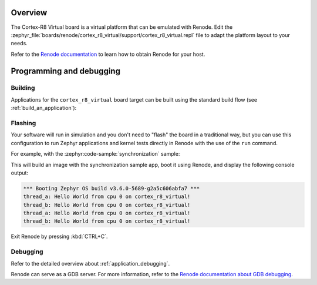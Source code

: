 .. zephyr:board:: cortex_r8_virtual

Overview
********

The Cortex-R8 Virtual board is a virtual platform that can be emulated with Renode.
Edit the :zephyr_file:`boards/renode/cortex_r8_virtual/support/cortex_r8_virtual.repl` file to adapt the platform layout to your needs.

Refer to the `Renode documentation <https://renode.readthedocs.io/en/latest/>`_
to learn how to obtain Renode for your host.

Programming and debugging
*************************

Building
========

Applications for the ``cortex_r8_virtual`` board target can be built
using the standard build flow (see :ref:`build_an_application`):

.. zephyr-app-commands::
   :board: cortex_r8_virtual
   :goals: build

Flashing
========

Your software will run in simulation and you don't need to "flash" the board in a traditional way,
but you can use this configuration to run Zephyr applications
and kernel tests directly in Renode with the use of the ``run`` command.

For example, with the :zephyr:code-sample:`synchronization` sample:

.. zephyr-app-commands::
   :zephyr-app: samples/synchronization
   :host-os: unix
   :board: cortex_r8_virtual
   :goals: run

This will build an image with the synchronization sample app, boot it using
Renode, and display the following console output:

.. code-block:: console

        *** Booting Zephyr OS build v3.6.0-5689-g2a5c606abfa7 ***
        thread_a: Hello World from cpu 0 on cortex_r8_virtual!
        thread_b: Hello World from cpu 0 on cortex_r8_virtual!
        thread_a: Hello World from cpu 0 on cortex_r8_virtual!
        thread_b: Hello World from cpu 0 on cortex_r8_virtual!

Exit Renode by pressing :kbd:`CTRL+C`.

Debugging
=========

Refer to the detailed overview about :ref:`application_debugging`.

Renode can serve as a GDB server. For more information, refer to the
`Renode documentation about GDB debugging <https://renode.readthedocs.io/en/latest/debugging/gdb.html>`_.
